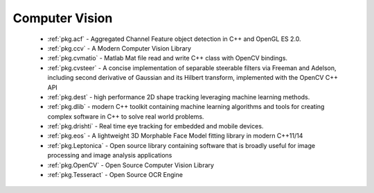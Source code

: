 .. spelling::

  Matlab
  Morphable
  Adelson

Computer Vision
---------------

 - :ref:`pkg.acf` - Aggregated Channel Feature object detection in C++ and OpenGL ES 2.0.
 - :ref:`pkg.ccv` - A Modern Computer Vision Library
 - :ref:`pkg.cvmatio` - Matlab Mat file read and write C++ class with OpenCV bindings.
 - :ref:`pkg.cvsteer` - A concise implementation of separable steerable filters
   via Freeman and Adelson, including second derivative of Gaussian and its
   Hilbert transform, implemented with the OpenCV C++ API
 - :ref:`pkg.dest` - high performance 2D shape tracking leveraging machine learning methods.
 - :ref:`pkg.dlib` -  modern C++ toolkit containing machine learning algorithms and tools for creating complex software in C++ to solve real world problems.
 - :ref:`pkg.drishti` - Real time eye tracking for embedded and mobile devices.
 - :ref:`pkg.eos` - A lightweight 3D Morphable Face Model fitting library in modern C++11/14
 - :ref:`pkg.Leptonica` - Open source library containing software that is broadly useful for image processing and image analysis applications
 - :ref:`pkg.OpenCV` - Open Source Computer Vision Library
 - :ref:`pkg.Tesseract` - Open Source OCR Engine
